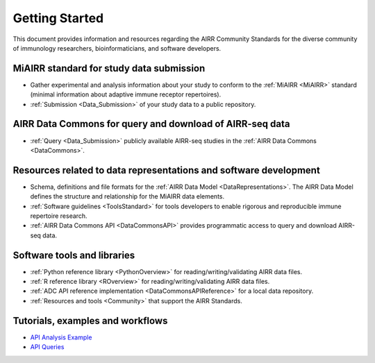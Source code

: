 =======================
Getting Started
=======================

This document provides information and resources regarding
the AIRR Community Standards for the diverse community of immunology
researchers, bioinformaticians, and software developers.

MiAIRR standard for study data submission
-----------------------------------------

+ Gather experimental and analysis information about your study to conform to the :ref:`MiAIRR <MiAIRR>` standard
  (minimal information about adaptive immune receptor repertoires).

+ :ref:`Submission <Data_Submission>` of your study data to a public repository.

AIRR Data Commons for query and download of AIRR-seq data
---------------------------------------------------------

+ :ref:`Query <Data_Submission>` publicly available AIRR-seq studies in the :ref:`AIRR Data Commons <DataCommons>`.

Resources related to data representations and software development
------------------------------------------------------------------

+ Schema, definitions and file formats for the :ref:`AIRR Data Model <DataRepresentations>`. The AIRR Data Model
  defines the structure and relationship for the MiAIRR data elements.

+ :ref:`Software guidelines <ToolsStandard>` for tools developers to enable rigorous and reproducible immune
  repertoire research.

+ :ref:`AIRR Data Commons API <DataCommonsAPI>` provides programmatic access to query and download AIRR-seq data.

Software tools and libraries
----------------------------

+ :ref:`Python reference library <PythonOverview>` for reading/writing/validating AIRR data files.

+ :ref:`R reference library <ROverview>` for reading/writing/validating AIRR data files.

+ :ref:`ADC API reference implementation <DataCommonsAPIReference>` for a local data repository.

+ :ref:`Resources and tools <Community>` that support the AIRR Standards.

Tutorials, examples and workflows
---------------------------------

* `API Analysis Example <examples/api_analysis_example>`_
* `API Queries <examples/api_queries>`_
